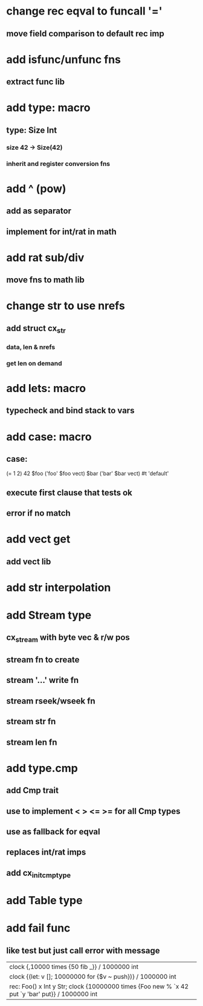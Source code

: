 * change rec eqval to funcall '='
** move field comparison to default rec imp
* add isfunc/unfunc fns
** extract func lib
* add type: macro
** type: Size Int
*** size 42 -> Size(42)
*** inherit and register conversion fns
* add ^ (pow)
** add as separator
** implement for int/rat in math
* add rat sub/div
** move fns to math lib
* change str to use nrefs
** add struct cx_str
*** data, len & nrefs
*** get len on demand
* add lets: macro
** typecheck and bind stack to vars
* add case: macro
** case: 
(= 1 2) 42
$foo ('foo' $foo vect)
$bar ('bar' $bar vect)
#t 'default'
** execute first clause that tests ok
** error if no match 
* add vect get
** add vect lib
* add str interpolation
* add Stream type
** cx_stream with byte vec & r/w pos
** stream fn to create
** stream '...' write fn
** stream rseek/wseek fn
** stream str fn
** stream len fn
* add type.cmp
** add Cmp trait
** use to implement < > <= >= for all Cmp types
** use as fallback for eqval
** replaces int/rat imps
** add cx_init_cmp_type
* add Table type
* add fail func
** like test but just call error with message

| clock {,10000 times {50 fib _}} / 1000000 int
| clock {(let: v []; 10000000 for {$v ~ push})} / 1000000 int
| rec: Foo() x Int y Str; clock {10000000 times {Foo new % `x 42 put `y 'bar' put}} / 1000000 int
